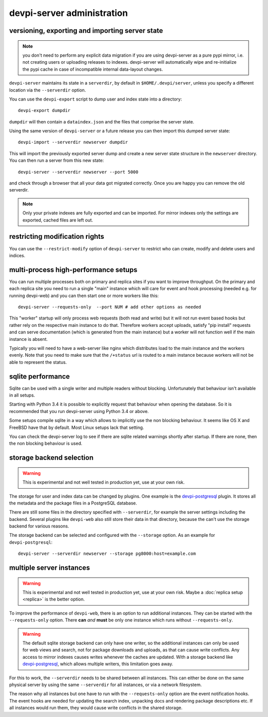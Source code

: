 devpi-server administration
====================================


.. _upgrade:

versioning, exporting and importing server state
----------------------------------------------------

.. note::

    you don't need to perform any explicit data migration if you are 
    using devpi-server as a pure pypi mirror, i.e. not creating
    users or uploading releases to indexes.  devpi-server
    will automatically wipe and re-initialize the pypi cache 
    in case of incompatible internal data-layout changes.

``devpi-server`` maintains its state in a ``serverdir``,
by default in ``$HOME/.devpi/server``, unless you specify
a different location via the ``--serverdir`` option.

You can use the ``devpi-export`` script to dump user and index state
into a directory::

    devpi-export dumpdir

``dumpdir`` will then contain a ``dataindex.json`` and the
files that comprise the server state.

Using the same version of ``devpi-server`` or a future release you can
then import this dumped server state::

    devpi-import --serverdir newserver dumpdir

This will import the previously exported server dump and
create a new server state structure in the ``newserver`` directory.
You can then run a server from this new state::

    devpi-server --serverdir newserver --port 5000

and check through a browser that all your data got migrated correctly.
Once you are happy you can remove the old serverdir.

.. note::

    Only your private indexes are fully exported and can be imported.
    For mirror indexes only the settings are exported, cached files are
    left out.


restricting modification rights
-------------------------------

You can use the ``--restrict-modify`` option of ``devpi-server`` to restrict
who can create, modify and delete users and indices.


multi-process high-performance setups
-------------------------------------

.. versionadded: 3.0

You can run multiple processes both on primary and replica sites if you want
to improve throughput.  On the primary and each replica site you need to
run a single "main" instance which will care for event and hook processing 
(needed e.g. for running devpi-web) and you can then start one or more
workers like this::

    devpi-server --requests-only  --port NUM # add other options as needed

This "worker" startup will only process web requests (both read and write)
but it will not run event based hooks but rather rely on the respective main instance
to do that.  Therefore workers accept uploads, satisfy "pip install" requests
and can serve documentation (which is generated from the main instance) but a worker
will not function well if the main instance is absent.

Typically you will need to have a web-server like nginx which distributes load
to the main instance and the workers evenly.  Note that you need to make sure
that the ``/+status`` url is routed to a main instance because workers
will not be able to represent the status.


sqlite performance
------------------

.. versionadded: 3.1

Sqlite can be used with a single writer and multiple readers without blocking.
Unfortunately that behaviour isn't available in all setups.

Starting with Python 3.4 it is possible to explicitly request that behaviour 
when opening the database. So it is recommended that you run devpi-server
using Python 3.4 or above.

Some setups compile sqlite in a way which allows to implicitly use the non
blocking behaviour. It seems like OS X and FreeBSD have that by default. Most
Linux setups lack that setting.

You can check the devpi-server log to see if there are sqlite related warnings
shortly after startup. If there are none, then the non blocking behaviour is
used.


storage backend selection
-------------------------

.. versionadded: 3.0

.. warning::

    This is experimental and not well tested in production yet, use at your
    own risk.

The storage for user and index data can be changed by plugins. One example is
the `devpi-postgresql`_ plugin. It stores all the metadata and the package
files in a PostgreSQL database.

There are still some files in the directory specified with ``--serverdir``, for
example the server settings including the backend. Several plugins like
``devpi-web`` also still store their data in that directory, because the can't
use the storage backend for various reasons.

The storage backend can be selected and configured with the ``--storage``
option. As an example for ``devpi-postgresql``::

    devpi-server --serverdir newserver --storage pg8000:host=example.com


multiple server instances
-------------------------

.. versionadded: 3.0

.. warning::

    This is experimental and not well tested in production yet, use at your
    own risk. Maybe a :doc:`replica setup <replica>` is the better option.

To improve the performance of ``devpi-web``, there is an option to run
additional instances. They can be started with the ``--requests-only`` option.
There **can** *and* **must** be only one instance which runs without
``--requests-only``.

.. warning::

    The default sqlite storage backend can only have one writer, so the
    additional instances can only be used for web views and search, not for
    package downloads and uploads, as that can cause write conflicts. Any
    access to mirror indexes causes writes whenever the caches are updated.
    With a storage backend like `devpi-postgresql`_, which allows multiple
    writers, this limitation goes away.

For this to work, the ``--serverdir`` needs to be shared between all instances.
This can either be done on the same physical server by using the same
``--serverdir`` for all instances, or via a network filesystem.

The reason why all instances but one have to run with the ``--requests-only``
option are the event notification hooks. The event hooks are needed for
updating the search index, unpacking docs and rendering package descriptions
etc. If all instances would run them, they would cause write conflicts in the
shared storage.

.. _devpi-postgresql: http://pypi.org/project/devpi-postgresql/
